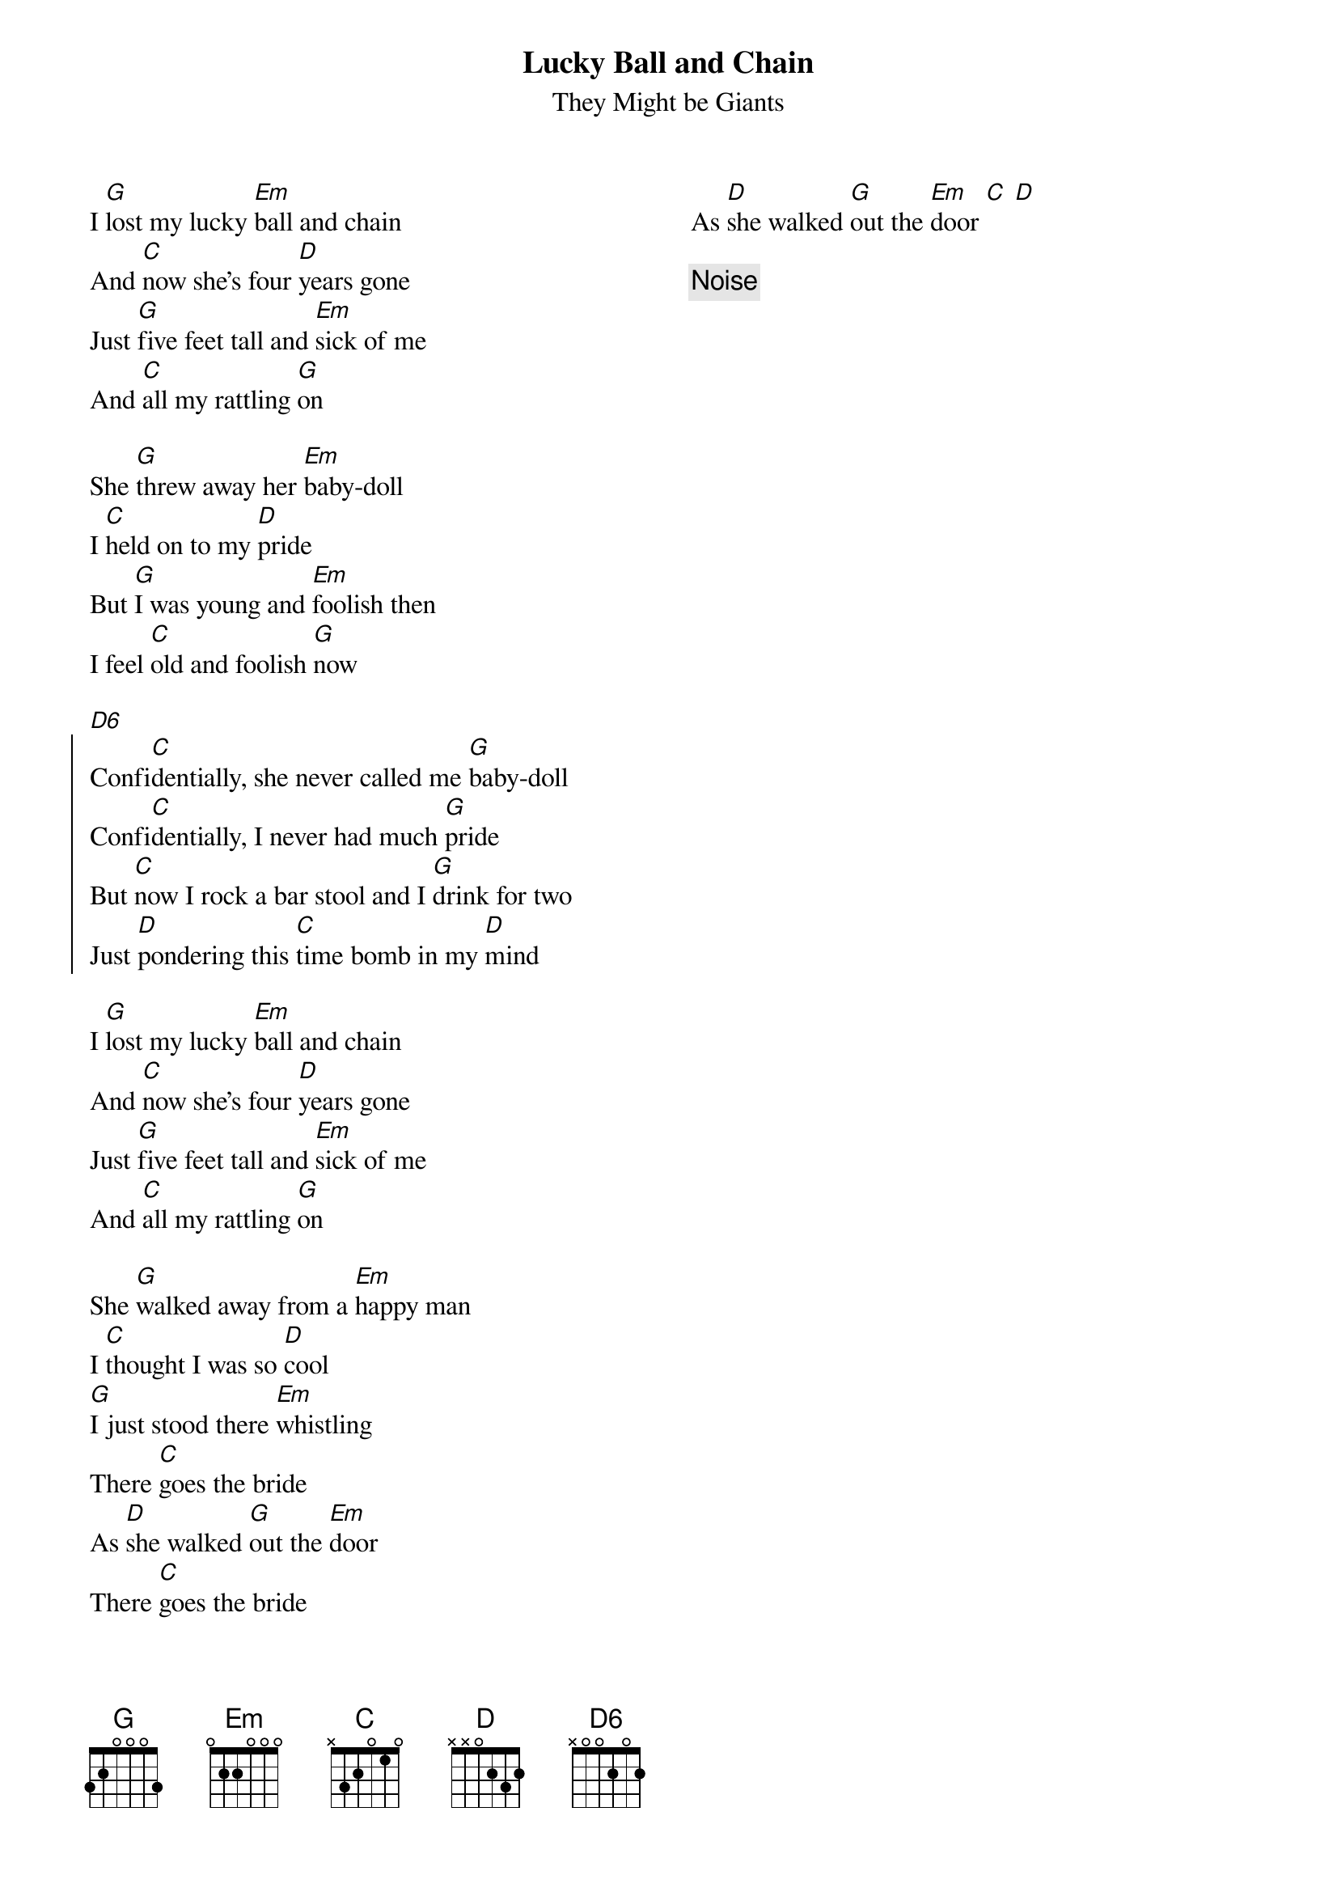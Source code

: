 {title:Lucky Ball and Chain}
{subtitle:They Might be Giants}
{columns 2}
I [G]lost my lucky [Em]ball and chain
And [C]now she's four [D]years gone
Just [G]five feet tall and [Em]sick of me
And [C]all my rattling [G]on

She [G]threw away her [Em]baby-doll
I [C]held on to my [D]pride
But [G]I was young and [Em]foolish then
I feel [C]old and foolish [G]now

[D6]
{start_of_chorus}
Confi[C]dentially, she never called me [G]baby-doll
Confi[C]dentially, I never had much [G]pride
But [C]now I rock a bar stool and I [G]drink for two
Just [D]pondering this [C]time bomb in my [D]mind
{end_of_chorus}

I [G]lost my lucky [Em]ball and chain
And [C]now she's four [D]years gone
Just [G]five feet tall and [Em]sick of me
And [C]all my rattling [G]on

She [G]walked away from a [Em]happy man
I [C]thought I was so [D]cool
[G]I just stood there [Em]whistling
There [C]goes the bride
As [D]she walked [G]out the [Em]door
There [C]goes the bride
As [D]she walked [G]out the [Em]door [C] [D]

{comment:Noise}

{column_break}
[G]I could shake my [Em]tiny fist
And [C]swear I wasn't [D]wrong
But [G]what's the sense in [Em]arguing
[C]When you're all [G]alone?

[G]Sure as you can't [Em]steer a train
You [C]can't change your [D]fate
And [G]when she told me [Em]off that day
I [C]knew I'd lost my [G]home

[D6]
{start_of_chorus}
Confi[C]dentially, I never told you [G]of her charms
Confi[C]dentially, We never had a [G]home
But [C]this railroad apartment was the [G]perfect place
[D]When she'd sit and [C]hold me in her [D]arms
{end_of_chorus}

I [G]lost my lucky [Em]ball and chain
And [C]now she's four [D]years gone
Just [G]five feet tall and [Em]sick of me
And [C]all my rattling [G]on

She [G]walked away from a [Em]happy man
I [C]thought I was so [D]cool
[G]I just stood there [Em]whistling
There [C]goes the bride
As [D]she walked [G]out the [Em]door
There [C]goes the bride
As [D]she walked [G]out the [Em]door [C] [D]
